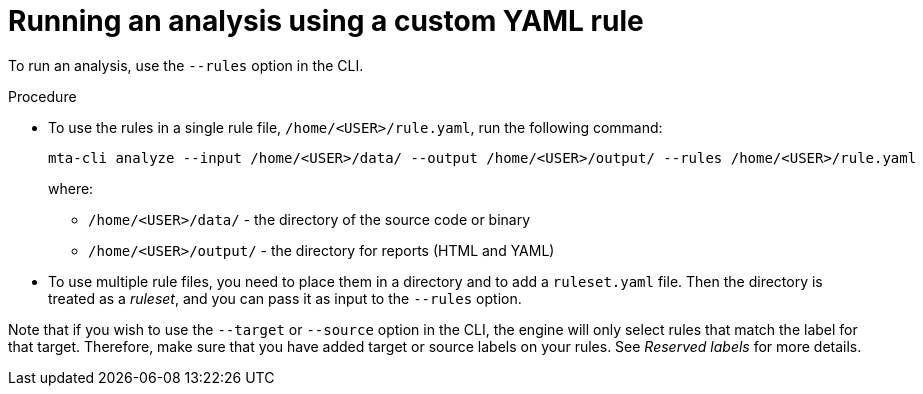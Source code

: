// Module included in the following assemblies:
//
// * docs/rules-development-guide/master.adoc

:_content-type: PROCEDURE
[id="running-analysis-using-custom-yaml-rule_{context}"]
= Running an analysis using a custom YAML rule

To run an analysis, use the `--rules` option in the CLI.

.Procedure

* To use the rules in a single rule file, `/home/<USER>/rule.yaml`, run the following command:
+
[source,terminal]
----
mta-cli analyze --input /home/<USER>/data/ --output /home/<USER>/output/ --rules /home/<USER>/rule.yaml
----
+
where:
+
** `/home/<USER>/data/` - the directory of the source code or binary
** `/home/<USER>/output/` - the directory for reports (HTML and YAML)

* To use multiple rule files, you need to place them in a directory and to add a `ruleset.yaml` file. Then the directory is treated as a _ruleset_, and you can pass it as input to the `--rules` option.

Note that if you wish to use the `--target` or `--source` option in the CLI, the engine will only select rules that match the label for that target. Therefore, make sure that you have added target or source labels on your rules. See _Reserved labels_ for more details.



